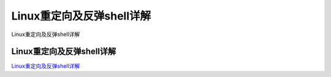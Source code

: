 Linux重定向及反弹shell详解
===========================

Linux重定向及反弹shell详解


Linux重定向及反弹shell详解
-----------------

`Linux重定向及反弹shell详解`_



.. _Linux重定向及反弹shell详解: https://juejin.im/post/5daad69951882575796108d2


